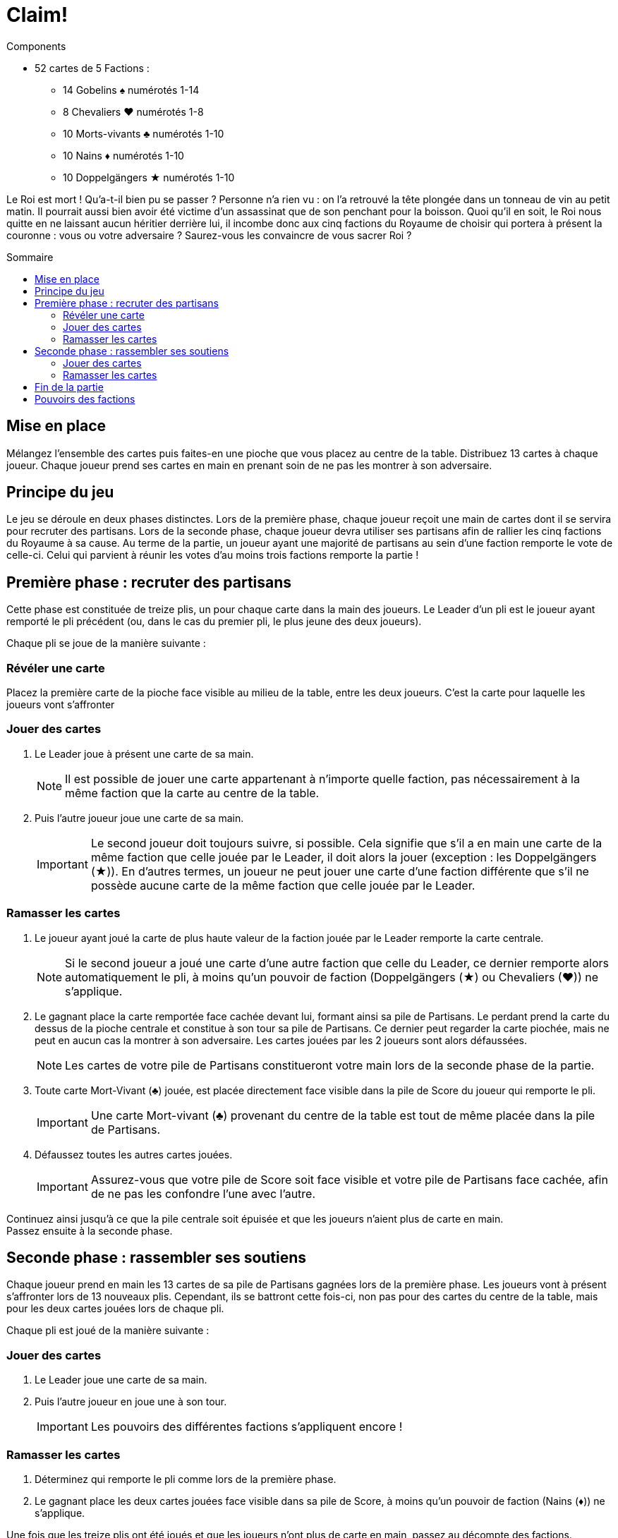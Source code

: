 = Claim!
:toc: preamble
:toclevels: 4
:toc-title: Sommaire
:icons: font

[.ssd-components]
.Components
****
* 52 cartes de 5 Factions :
** 14 Gobelins ♠ numérotés 1-14
** 8 Chevaliers ♥ numérotés 1-8
** 10 Morts-vivants ♣ numérotés 1-10
** 10 Nains ♦ numérotés 1-10
** 10 Doppelgängers ★ numérotés 1-10
****


Le Roi est mort !
Qu’a-t-il bien pu se passer ?
Personne n’a rien vu : on l’a retrouvé la tête plongée dans un tonneau de vin au petit matin.
Il pourrait aussi bien avoir été victime d’un assassinat que de son penchant pour la boisson.
Quoi qu’il en soit, le Roi nous quitte en ne laissant aucun héritier derrière lui, il incombe donc aux cinq factions du Royaume de choisir qui portera à présent la couronne : vous ou votre adversaire ?
Saurez-vous les convaincre de vous sacrer Roi ?


== Mise en place

Mélangez l’ensemble des cartes puis faites-en une pioche que vous placez au centre de la table.
Distribuez 13 cartes à chaque joueur.
Chaque joueur prend ses cartes en main en prenant soin de ne pas les montrer à son adversaire.


== Principe du jeu

Le jeu se déroule en deux phases distinctes.
Lors de la première phase, chaque joueur reçoit une main de cartes dont il se servira pour recruter des partisans.
Lors de la seconde phase, chaque joueur devra utiliser ses partisans afin de rallier les cinq factions du Royaume à sa cause.
Au terme de la partie, un joueur ayant une majorité de partisans au sein d’une faction remporte le vote de celle-ci.
Celui qui parvient à réunir les votes d’au moins trois factions remporte la partie !


== Première phase : recruter des partisans

Cette phase est constituée de treize plis, un pour chaque carte dans la main des joueurs.
Le Leader d’un pli est le joueur ayant remporté le pli précédent (ou, dans le cas du premier pli, le plus jeune des deux joueurs).

Chaque pli se joue de la manière suivante :


=== Révéler une carte

Placez la première carte de la pioche face visible au milieu de la table, entre les deux joueurs.
C’est la carte pour laquelle les joueurs vont s’affronter


=== Jouer des cartes

1. Le Leader joue à présent une carte de sa main.
+
NOTE: Il est possible de jouer une carte appartenant à n’importe quelle faction, pas nécessairement à la même faction que la carte au centre de la table.

2. Puis l’autre joueur joue une carte de sa main.
+
IMPORTANT: Le second joueur doit toujours suivre, si possible.
Cela signifie que s’il a en main une carte de la même faction que celle jouée par le Leader, il doit alors la jouer (exception : les Doppelgängers (★)).
En d’autres termes, un joueur ne peut jouer une carte d’une faction différente que s’il ne possède aucune carte de la même faction que celle jouée par le Leader.


=== Ramasser les cartes

1. Le joueur ayant joué la carte de plus haute valeur de la faction jouée par le Leader remporte la carte centrale.
+
NOTE: Si le second joueur a joué une carte d’une autre faction que celle du Leader, ce dernier remporte alors automatiquement le pli, à moins qu’un pouvoir de faction (Doppelgängers (★) ou Chevaliers (♥)) ne s’applique.

2. Le gagnant place la carte remportée face cachée devant lui, formant ainsi sa pile de Partisans.
Le perdant prend la carte du dessus de la pioche centrale et constitue à son tour sa pile de Partisans.
Ce dernier peut regarder la carte piochée, mais ne peut en aucun cas la montrer à son adversaire.
Les cartes jouées par les 2 joueurs sont alors défaussées.
+
NOTE: Les cartes de votre pile de Partisans constitueront votre main lors de la seconde phase de la partie.

3. Toute carte Mort-Vivant (♣) jouée, est placée directement face visible dans la pile de Score du joueur qui remporte le pli.
+
IMPORTANT: Une carte Mort-vivant (♣) provenant du centre de la table est tout de même placée dans la pile de Partisans.

4. Défaussez toutes les autres cartes jouées.
+
IMPORTANT: Assurez-vous que votre pile de Score soit face visible et votre pile de Partisans face cachée, afin de ne pas les confondre l’une avec l’autre.

Continuez ainsi jusqu’à ce que la pile centrale soit épuisée et que les joueurs n’aient plus de carte en main. +
Passez ensuite à la seconde phase.


== Seconde phase : rassembler ses soutiens

Chaque joueur prend en main les 13 cartes de sa pile de Partisans gagnées lors de la première phase.
Les joueurs vont à présent s’affronter lors de 13 nouveaux plis.
Cependant, ils se battront cette fois-ci, non pas pour des cartes du centre de la table, mais pour les deux cartes jouées lors de chaque pli.

Chaque pli est joué de la manière suivante :


=== Jouer des cartes

1. Le Leader joue une carte de sa main.

2. Puis l’autre joueur en joue une à son tour.
+
IMPORTANT: Les pouvoirs des différentes factions s’appliquent encore !


=== Ramasser les cartes

1. Déterminez qui remporte le pli comme lors de la première phase.

2. Le gagnant place les deux cartes jouées face visible dans sa pile de Score, à moins qu’un pouvoir de faction (Nains (♦)) ne s’applique.

Une fois que les treize plis ont été joués et que les joueurs n’ont plus de carte en main, passez au décompte des factions.


== Fin de la partie

Les joueurs comptent séparément le nombre de cartes de chaque faction dans leur pile de Score.
Le joueur ayant le plus de cartes dans une faction gagne le vote de cette dernière.
En cas d’égalité, le vote va à celui possédant la plus forte carte de la faction.
Le joueur ayant gagné le vote d’au moins trois factions remporte la partie !


== Pouvoirs des factions

Certaines factions possèdent un pouvoir modifiant les règles du jeu :

[%autowidth]
|===
| Faction | Symbole | Pouvoir

| Gobelins | ♠
| Aucun pouvoir.

| Chevaliers | ♥
a| Lorsqu’un Chevalier (♥) est joué après un Gobelin (♠), il remporte automatiquement le pli, peu importe la valeur respective des deux cartes.

IMPORTANT: Le joueur ne doit malgré tout pas oublier de jouer la faction demandée, s’il le peut.

| Morts-vivants | ♣
| Les cartes Morts-vivants (♣) jouées ne sont pas défaussées lors de la première phase, contrairement aux autres cartes.
Elles sont placées dans la pile de Score du joueur ayant remporté le pli.

| Nains | ♦
| Lors de la seconde phase, le joueur ayant perdu le pli en cours ramasse toutes les cartes Nains (♦) jouées lors de celui-ci et les place dans sa pile de Score.
Le gagnant remporte tout de même la carte d’une autre faction, s’il y en a une.

| Doppelgängers | ★
a| Cette faction est considérée comme un joker.
Il est possible de jouer une carte Doppelgänger (★) à la place de la faction demandée, *même si vous pouvez suivre*.
Dans ce cas-là, la carte Doppelgänger (★) est considérée comme étant de la même faction que la première.

NOTE: Si le Leader joue une carte Doppelgänger (★), l’autre joueur doit jouer un Doppelgänger (★), s’il le peut.

IMPORTANT: Une carte Doppelgänger (★) ne bénéficie pas du pouvoir de la faction qu’il copie.
Par exemple, si elle est jouée lors de la première phase après une carte Mort-Vivant (♣), elle n’est pas prise par le gagnant, pas plus qu’elle ne serait prise par le perdant si elle était jouée lors de la seconde phase après une carte Nain (♦).

|===
